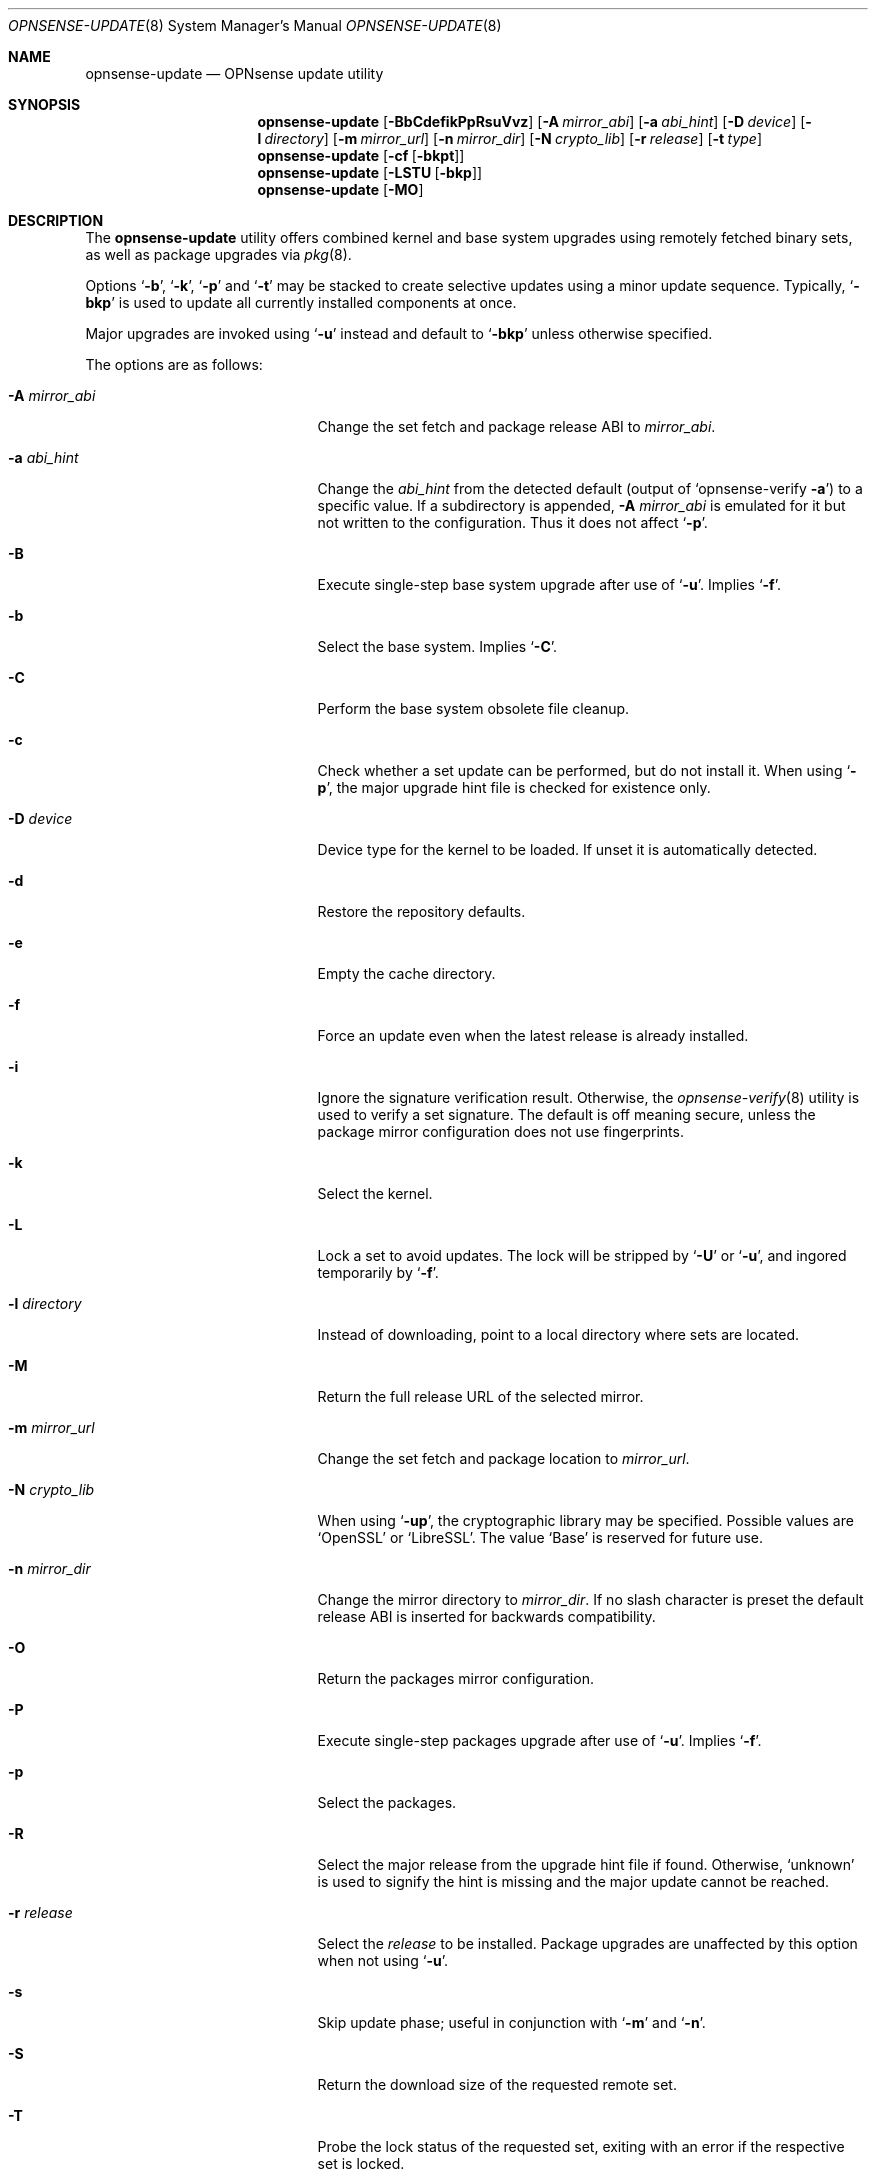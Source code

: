 .\"
.\" Copyright (c) 2015-2021 Franco Fichtner <franco@opnsense.org>
.\"
.\" Redistribution and use in source and binary forms, with or without
.\" modification, are permitted provided that the following conditions
.\" are met:
.\"
.\" 1. Redistributions of source code must retain the above copyright
.\"    notice, this list of conditions and the following disclaimer.
.\"
.\" 2. Redistributions in binary form must reproduce the above copyright
.\"    notice, this list of conditions and the following disclaimer in the
.\"    documentation and/or other materials provided with the distribution.
.\"
.\" THIS SOFTWARE IS PROVIDED BY THE AUTHOR AND CONTRIBUTORS ``AS IS'' AND
.\" ANY EXPRESS OR IMPLIED WARRANTIES, INCLUDING, BUT NOT LIMITED TO, THE
.\" IMPLIED WARRANTIES OF MERCHANTABILITY AND FITNESS FOR A PARTICULAR PURPOSE
.\" ARE DISCLAIMED.  IN NO EVENT SHALL THE AUTHOR OR CONTRIBUTORS BE LIABLE
.\" FOR ANY DIRECT, INDIRECT, INCIDENTAL, SPECIAL, EXEMPLARY, OR CONSEQUENTIAL
.\" DAMAGES (INCLUDING, BUT NOT LIMITED TO, PROCUREMENT OF SUBSTITUTE GOODS
.\" OR SERVICES; LOSS OF USE, DATA, OR PROFITS; OR BUSINESS INTERRUPTION)
.\" HOWEVER CAUSED AND ON ANY THEORY OF LIABILITY, WHETHER IN CONTRACT, STRICT
.\" LIABILITY, OR TORT (INCLUDING NEGLIGENCE OR OTHERWISE) ARISING IN ANY WAY
.\" OUT OF THE USE OF THIS SOFTWARE, EVEN IF ADVISED OF THE POSSIBILITY OF
.\" SUCH DAMAGE.
.\"
.Dd November 15, 2021
.Dt OPNSENSE-UPDATE 8
.Os
.Sh NAME
.Nm opnsense-update
.Nd OPNsense update utility
.Sh SYNOPSIS
.Nm
.Op Fl BbCdefikPpRsuVvz
.Op Fl A Ar mirror_abi
.Op Fl a Ar abi_hint
.Op Fl D Ar device
.Op Fl l Ar directory
.Op Fl m Ar mirror_url
.Op Fl n Ar mirror_dir
.Op Fl N Ar crypto_lib
.Op Fl r Ar release
.Op Fl t Ar type
.Nm
.Op Fl cf Op Fl bkpt
.Nm
.Op Fl LSTU Op Fl bkp
.Nm
.Op Fl MO
.Sh DESCRIPTION
The
.Nm
utility offers combined kernel and base system upgrades using
remotely fetched binary sets, as well as package upgrades via
.Xr pkg 8 .
.Pp
Options
.Sq Fl b ,
.Sq Fl k ,
.Sq Fl p
and
.Sq Fl t
may be stacked to create selective updates using
a minor update sequence.
Typically,
.Sq Fl bkp
is used to update all currently installed components at once.
.Pp
Major upgrades are invoked using
.Sq Fl u
instead and default to
.Sq Fl bkp
unless otherwise specified.
.Pp
The options are as follows:
.Bl -tag -width ".Fl m Ar mirror_url" -offset indent
.It Fl A Ar mirror_abi
Change the set fetch and package release ABI to
.Ar mirror_abi .
.It Fl a Ar abi_hint
Change the
.Ar abi_hint
from the detected default
.Pq output of Sq opnsense-verify Fl a
to a specific value.
If a subdirectory is appended,
.Fl A Ar mirror_abi
is emulated for it but not written to the configuration.
Thus it does not affect
.Sq Fl p .
.It Fl B
Execute single-step base system upgrade after use of
.Sq Fl u .
Implies
.Sq Fl f .
.It Fl b
Select the base system.
Implies
.Sq Fl C .
.It Fl C
Perform the base system obsolete file cleanup.
.It Fl c
Check whether a set update can be performed, but do not install it.
When using
.Sq Fl p ,
the major upgrade hint file is checked for existence only.
.It Fl D Ar device
Device type for the kernel to be loaded.
If unset it is automatically detected.
.It Fl d
Restore the repository defaults.
.It Fl e
Empty the cache directory.
.It Fl f
Force an update even when the latest release is already installed.
.It Fl i
Ignore the signature verification result.
Otherwise, the
.Xr opnsense-verify 8
utility is used to verify a set signature.
The default is off meaning secure, unless the package mirror
configuration does not use fingerprints.
.It Fl k
Select the kernel.
.It Fl L
Lock a set to avoid updates.
The lock will be stripped by
.Sq Fl U
or
.Sq Fl u ,
and ingored temporarily by
.Sq Fl f .
.It Fl l Ar directory
Instead of downloading, point to a local directory where sets are located.
.It Fl M
Return the full release URL of the selected mirror.
.It Fl m Ar mirror_url
Change the set fetch and package location to
.Ar mirror_url .
.It Fl N Ar crypto_lib
When using
.Sq Fl up ,
the cryptographic library may be specified.
Possible values are
.Sq OpenSSL
or
.Sq LibreSSL .
The value
.Sq Base
is reserved for future use.
.It Fl n Ar mirror_dir
Change the mirror directory to
.Ar mirror_dir .
If no slash character is preset the default release ABI is inserted for
backwards compatibility.
.It Fl O
Return the packages mirror configuration.
.It Fl P
Execute single-step packages upgrade after use of
.Sq Fl u .
Implies
.Sq Fl f .
.It Fl p
Select the packages.
.It Fl R
Select the major release from the upgrade hint file if found.
Otherwise,
.Sq unknown
is used to signify the hint is missing and the major update
cannot be reached.
.It Fl r Ar release
Select the
.Ar release
to be installed.
Package upgrades are unaffected by this option when not using
.Sq Fl u .
.It Fl s
Skip update phase; useful in conjunction with
.Sq Fl m
and
.Sq Fl n .
.It Fl S
Return the download size of the requested remote set.
.It Fl T
Probe the lock status of the requested set,
exiting with an error if the respective set is locked.
.It Fl t Ar type
Switch to the release package
.Ar type ,
properly handling the
.Xr pkg 8
.Sq vital
flag transition.
The
.Xr opnsense-version 8
utility is used to test which version is currently installed.
.It Fl U
Unlock a set to allow updates.
Sets are generally unlocked unless
.Sq Fl L
was used.
.It Fl u
Invoke the major upgrade if known or set manually using
.Sq Fl r Ar release .
In order to finish the upgrade,
.Sq Fl B
and
.Sq Fl P
must be invoked in this particular order, accompanied by a reboot
after each individual step.
.It Fl V
Set debug mode for shell script output.
.It Fl v
Print the latest set version.
.It Fl z
Use the snapshot directory to fetch sets regardless of what is
currently configured in the repository file.
This does not affect
.Sq Fl p .
.El
.Sh FILES
.Bl -tag -width Ds
.It Pa /usr/local/etc/pkg/repos/OPNsense.conf
The
.Xr pkg.conf 5
file used to configure the packages mirror.
The file is rewritten in case of
.Sq Fl d ,
.Sq Fl m
or
.Sq Fl n .
.It Pa /usr/local/opnsense/firmware-upgrade
This file contains a hint at the major release and will be
automatically read using
.Sq Fl R
and
.Sq Fl u
unless
.Sq Fl r Ar release
was given.
.It Pa /usr/local/opnsense/version/base
The file is used to check if a base system upgrade is necessary.
It is embedded into the base set.
.It Pa /usr/local/opnsense/version/base.lock
The lock for preventing an update to the base system,
operated by
.Sq Fl \&Lb
and
.Sq Fl \&Ub .
.It Pa /usr/local/opnsense/version/base.obsolete
The file is used to list files to be removed after installation
which are no longer required, operated by
.Sq Fl C .
It is embedded into the base set.
.It Pa /usr/local/opnsense/version/core.lock
The lock for preventing an update to all packages,
operated by
.Sq Fl \&Lp
and
.Sq Fl \&Up .
.It Pa /usr/local/opnsense/version/kernel
The file is used to check if a kernel upgrade is necessary.
It is embedded into the kernel set.
.It Pa /usr/local/opnsense/version/kernel.lock
The lock for preventing updates to the kernel,
operated by
.Sq Fl \&Lk
and
.Sq Fl \&Uk .
.It Pa /var/cache/opnsense-update
The local cache storage directory.
.El
.Sh EXIT STATUS
.Ex -std
.Sh SEE ALSO
.Xr pkg.conf 5 ,
.Xr opnsense-verify 8 ,
.Xr opnsense-version 8 ,
.Xr pkg 8
.Sh AUTHORS
.An Franco Fichtner Aq Mt franco@opnsense.org

